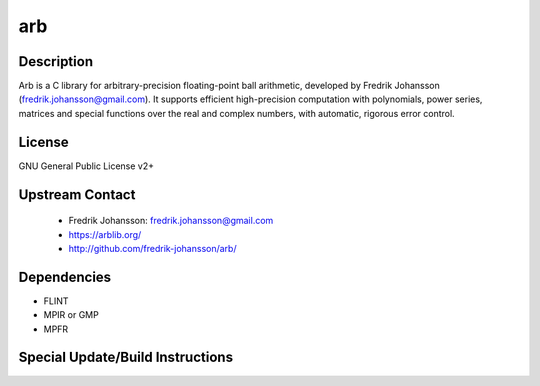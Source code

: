 arb
===

Description
-----------

Arb is a C library for arbitrary-precision floating-point ball
arithmetic, developed by Fredrik Johansson
(fredrik.johansson@gmail.com). It supports efficient high-precision
computation with polynomials, power series, matrices and special
functions over the real and complex numbers, with automatic, rigorous
error control.

License
-------

GNU General Public License v2+


Upstream Contact
----------------

 - Fredrik Johansson: fredrik.johansson@gmail.com

 - https://arblib.org/

 - http://github.com/fredrik-johansson/arb/

Dependencies
------------

-  FLINT
-  MPIR or GMP
-  MPFR


Special Update/Build Instructions
---------------------------------
